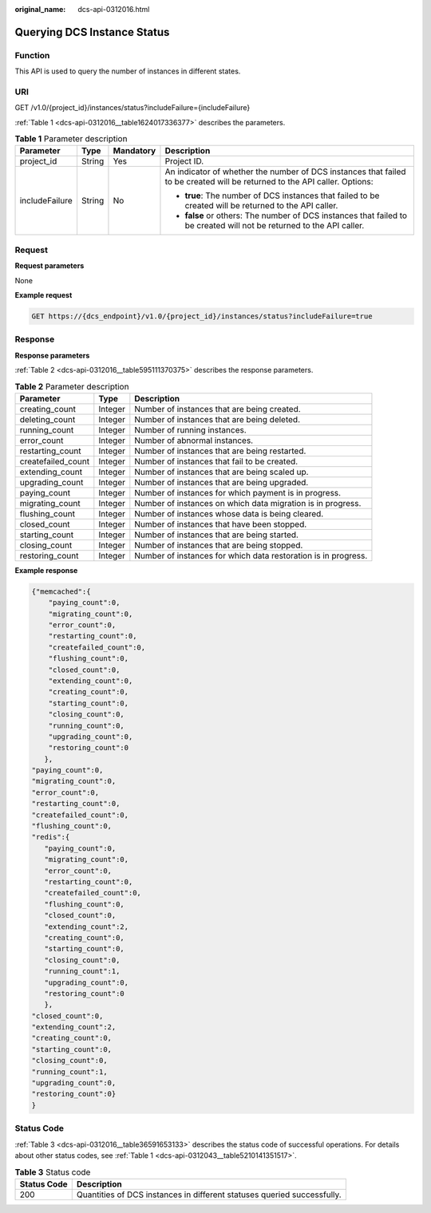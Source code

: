 :original_name: dcs-api-0312016.html

.. _dcs-api-0312016:

Querying DCS Instance Status
============================

Function
--------

This API is used to query the number of instances in different states.

URI
---

GET /v1.0/{project_id}/instances/status?includeFailure={includeFailure}

:ref:`Table 1 <dcs-api-0312016__table1624017336377>` describes the parameters.

.. _dcs-api-0312016__table1624017336377:

.. table:: **Table 1** Parameter description

   +-----------------+-----------------+-----------------+----------------------------------------------------------------------------------------------------------------------------+
   | Parameter       | Type            | Mandatory       | Description                                                                                                                |
   +=================+=================+=================+============================================================================================================================+
   | project_id      | String          | Yes             | Project ID.                                                                                                                |
   +-----------------+-----------------+-----------------+----------------------------------------------------------------------------------------------------------------------------+
   | includeFailure  | String          | No              | An indicator of whether the number of DCS instances that failed to be created will be returned to the API caller. Options: |
   |                 |                 |                 |                                                                                                                            |
   |                 |                 |                 | -  **true**: The number of DCS instances that failed to be created will be returned to the API caller.                     |
   |                 |                 |                 | -  **false** or others: The number of DCS instances that failed to be created will not be returned to the API caller.      |
   +-----------------+-----------------+-----------------+----------------------------------------------------------------------------------------------------------------------------+

Request
-------

**Request parameters**

None

**Example request**

.. code-block:: text

   GET https://{dcs_endpoint}/v1.0/{project_id}/instances/status?includeFailure=true

Response
--------

**Response parameters**

:ref:`Table 2 <dcs-api-0312016__table595111370375>` describes the response parameters.

.. _dcs-api-0312016__table595111370375:

.. table:: **Table 2** Parameter description

   +--------------------+---------+----------------------------------------------------------------+
   | Parameter          | Type    | Description                                                    |
   +====================+=========+================================================================+
   | creating_count     | Integer | Number of instances that are being created.                    |
   +--------------------+---------+----------------------------------------------------------------+
   | deleting_count     | Integer | Number of instances that are being deleted.                    |
   +--------------------+---------+----------------------------------------------------------------+
   | running_count      | Integer | Number of running instances.                                   |
   +--------------------+---------+----------------------------------------------------------------+
   | error_count        | Integer | Number of abnormal instances.                                  |
   +--------------------+---------+----------------------------------------------------------------+
   | restarting_count   | Integer | Number of instances that are being restarted.                  |
   +--------------------+---------+----------------------------------------------------------------+
   | createfailed_count | Integer | Number of instances that fail to be created.                   |
   +--------------------+---------+----------------------------------------------------------------+
   | extending_count    | Integer | Number of instances that are being scaled up.                  |
   +--------------------+---------+----------------------------------------------------------------+
   | upgrading_count    | Integer | Number of instances that are being upgraded.                   |
   +--------------------+---------+----------------------------------------------------------------+
   | paying_count       | Integer | Number of instances for which payment is in progress.          |
   +--------------------+---------+----------------------------------------------------------------+
   | migrating_count    | Integer | Number of instances on which data migration is in progress.    |
   +--------------------+---------+----------------------------------------------------------------+
   | flushing_count     | Integer | Number of instances whose data is being cleared.               |
   +--------------------+---------+----------------------------------------------------------------+
   | closed_count       | Integer | Number of instances that have been stopped.                    |
   +--------------------+---------+----------------------------------------------------------------+
   | starting_count     | Integer | Number of instances that are being started.                    |
   +--------------------+---------+----------------------------------------------------------------+
   | closing_count      | Integer | Number of instances that are being stopped.                    |
   +--------------------+---------+----------------------------------------------------------------+
   | restoring_count    | Integer | Number of instances for which data restoration is in progress. |
   +--------------------+---------+----------------------------------------------------------------+

**Example response**

.. code-block::

   {"memcached":{
       "paying_count":0,
       "migrating_count":0,
       "error_count":0,
       "restarting_count":0,
       "createfailed_count":0,
       "flushing_count":0,
       "closed_count":0,
       "extending_count":0,
       "creating_count":0,
       "starting_count":0,
       "closing_count":0,
       "running_count":0,
       "upgrading_count":0,
       "restoring_count":0
      },
   "paying_count":0,
   "migrating_count":0,
   "error_count":0,
   "restarting_count":0,
   "createfailed_count":0,
   "flushing_count":0,
   "redis":{
      "paying_count":0,
      "migrating_count":0,
      "error_count":0,
      "restarting_count":0,
      "createfailed_count":0,
      "flushing_count":0,
      "closed_count":0,
      "extending_count":2,
      "creating_count":0,
      "starting_count":0,
      "closing_count":0,
      "running_count":1,
      "upgrading_count":0,
      "restoring_count":0
      },
   "closed_count":0,
   "extending_count":2,
   "creating_count":0,
   "starting_count":0,
   "closing_count":0,
   "running_count":1,
   "upgrading_count":0,
   "restoring_count":0}
   }

Status Code
-----------

:ref:`Table 3 <dcs-api-0312016__table36591653133>` describes the status code of successful operations. For details about other status codes, see :ref:`Table 1 <dcs-api-0312043__table5210141351517>`.

.. _dcs-api-0312016__table36591653133:

.. table:: **Table 3** Status code

   +-------------+-------------------------------------------------------------------------+
   | Status Code | Description                                                             |
   +=============+=========================================================================+
   | 200         | Quantities of DCS instances in different statuses queried successfully. |
   +-------------+-------------------------------------------------------------------------+
